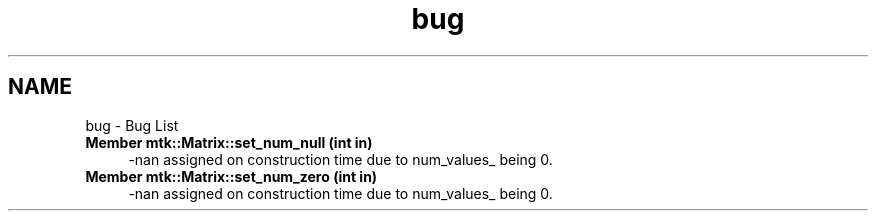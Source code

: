.TH "bug" 3 "Sun Sep 13 2015" "MTK: Mimetic Methods Toolkit" \" -*- nroff -*-
.ad l
.nh
.SH NAME
bug \- Bug List 

.IP "\fBMember \fBmtk::Matrix::set_num_null\fP (int in)\fP" 1c
-nan assigned on construction time due to num_values_ being 0\&.  
.IP "\fBMember \fBmtk::Matrix::set_num_zero\fP (int in)\fP" 1c
-nan assigned on construction time due to num_values_ being 0\&. 
.PP

